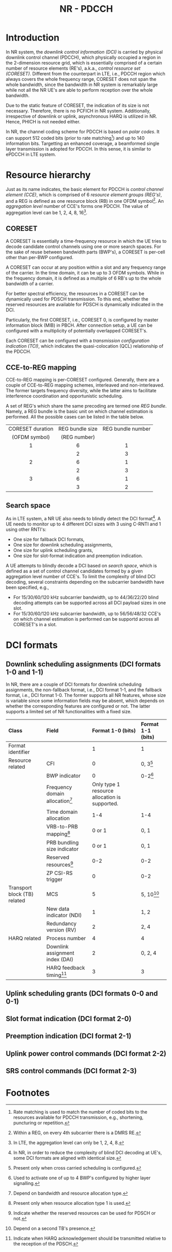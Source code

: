#+TITLE: NR - PDCCH

* Introduction
In NR system, the /downlink control information (DCI)/ is carried by physical downlink control channel (PDCCH), which physically occupied a region in the 2-dimension resource grid, which is essentially comprised of a certain number of resource elements (RE's), a.k.a., /control resource set (CORESET)/. Different from the counterpart in LTE, i.e., PDCCH region which always covers the whole frequency range, CORESET does not span the whole bandwidth, since the bandwidth in NR system is remarkably large while not all the NR UE's are able to perform reception over the whole bandwidth.

Due to the static feature of CORESET, the indication of its size is not necessary. Therefore, there is no PCFICH in NR system. Additionally, irrespective of downlink or uplink, asynchronous HARQ is utilized in NR. Hence, PHICH is not needed either.

In NR, the channel coding scheme for PDCCH is based on /polar codes/. It can support 512 coded bits (prior to rate matching[fn:1]) and up to 140 information bits. Targetting an enhanced coverage, a beamformed single layer transmission is adopted for PDCCH. In this sense, it is similar to ePDCCH in LTE system.
* Resource hierarchy
Just as its name indicates, the basic element for PDCCH is /control channel element (CCE)/, which is comprised of 6 /resource element groups (REG's)/, and a REG is defined as one resource block (RB) in one OFDM symbol[fn:2]. An /aggregation level/ number of CCE's forms one PDCCH. The value of aggregation level can be 1, 2, 4, 8, 16[fn:4].
** CORESET
A CORESET is essentially a time-frequency resource in which the UE tries to decode candidate control channels using one or more search spaces. For the sake of reuse between bandwidth parts (BWP's), a CORESET is per-cell other than per-BWP configured.

A CORESET can occur at any position within a slot and any frequency range of the carrier. In the time domain, it can be up to 3 OFDM symbols. While in the frequency domain, it is defined as a multiple of 6 RB's up to the whole bandwidth of a carrier.

For better spectral efficiency, the resources in a CORESET can be dynamically used for PDSCH transmission. To this end, whether the reserved resources are available for PDSCH is dynamically indicated in the DCI.

Particularly, the first CORESET, i.e., CORESET 0, is configured by master information block (MIB) in PBCH. After connection setup, a UE can be configured with a multiplicity of potentially overlapped CORESET's.

Each CORESET can be configured with a /transmission configuration indication (TCI)/, which indicates the quasi-colocation (QCL) relationship of the PDCCH.
** CCE-to-REG mapping
CCE-to-REG mapping is per-CORESET configured. Generally, there are a couple of CCE-to-REG mapping schemes, interleaved and non-interleaved. The former targets frequency diversity, while the latter aims to facilitate interference coordination and opportunistic scheduling.

A set of REG's which share the same precoding are termed one /REG bundle/. Namely, a REG bundle is the basic unit on which channel estimation is performed. All the possible cases can be listed in the table below.
|       <c>        |       <c>       |        <c>        |
|------------------+-----------------+-------------------|
| CORESET duration | REG bundle size | REG bundle number |
|  (OFDM symbol)   |  (REG number)   |                   |
|------------------+-----------------+-------------------|
|        1         |        6        |         1         |
|                  |        2        |         3         |
|------------------+-----------------+-------------------|
|        2         |        6        |         1         |
|                  |        2        |         3         |
|------------------+-----------------+-------------------|
|        3         |        6        |         1         |
|                  |        3        |         2         |
|------------------+-----------------+-------------------|
** Search space
As in LTE system, a NR UE also needs to blindly detect the DCI format[fn:3]. A UE needs to monitor up to 4 different DCI sizes with 3 using C-RNTI and 1 using other RNTI's:
- One size for fallback DCI formats,
- One size for downlink scheduling assignments,
- One size for uplink scheduling grants,
- One size for slot-format indication and preemption indication.

A UE attempts to blindly decode a DCI based on /search space/, which is defined as a set of control channel candidates formed by a given aggregation level number of CCE's. To limit the complexity of blind DCI decoding, several constraints depending on the subcarrier bandwidth have been specified, e.g.,
- For 15/30/60/120 kHz subcarrier bandwidth, up to 44/36/22/20 blind decoding attempts can be supported across all DCI payload sizes in one slot.
- For 15/30/60/120 kHz subcarrier bandwidth, up to 56/56/48/32 CCE's on which channel estimation is performed can be supportd across all CORESET's in a slot.
* DCI formats
** Downlink scheduling assignments (DCI formats 1-0 and 1-1)
In NR, there are a couple of DCI formats for downlink scheduling assignments, the non-fallback format, i.e., DCI format 1-1, and the fallback format, i.e., DCI format 1-0. The former supports all NR features, whose size is variable since some information fields may be absent, which depends on whether the corresponding features are configured or not. The latter supports a limited set of NR functionalities with a fixed size.
| <l>                          | <l>                               | <l>                                           | <l>               |
| Class                        | Field                             | Format 1-0 (bits)                             | Format 1-1 (bits) |
|------------------------------+-----------------------------------+-----------------------------------------------+-------------------|
| Format identifier            |                                   | 1                                             | 1                 |
| Resource related             | CFI                               | 0                                             | 0, 3[fn:5]        |
|                              | BWP indicator                     | 0                                             | 0-2[fn:6]         |
|                              | Frequency domain allocation[fn:9] | Only type 1 resource allocation is supported. |                   |
|                              | Time domain allocation            | 1-4                                           | 1-4               |
|                              | VRB-to-PRB mapping[fn:8]          | 0 or 1                                        | 0, 1              |
|                              | PRB bundling size indicator       | 0 or 1                                        | 0, 1              |
|                              | Reserved resources[fn:7]          | 0-2                                           | 0-2               |
|                              | ZP CSI-RS trigger                 | 0                                             | 0-2               |
| Transport block (TB) related | MCS                               | 5                                             | 5, 10[fn:10]      |
|                              | New data indicator (NDI)          | 1                                             | 1, 2              |
|                              | Redundancy version (RV)           | 2                                             | 2, 4              |
| HARQ related                 | Process number                    | 4                                             | 4                 |
|                              | Downlink assignment index (DAI)   | 2                                             | 0, 2, 4           |
|                              | HARQ feedback timing[fn:11]       | 3                                             | 3                 |
** Uplink scheduling grants (DCI formats 0-0 and 0-1)
** Slot format indication (DCI format 2-0)
** Preemption indication (DCI format 2-1)
** Uplink power control commands (DCI format 2-2)
** SRS control commands (DCI format 2-3)

* Footnotes

[fn:11]Indicate when HARQ acknowledgement should be transmitted relative to the reception of the PDSCH.

[fn:10]Depend on a second TB's presence.

[fn:9]Depend on bandwidth and resource allocation type. 

[fn:8]Present only when resource allocation type 1 is used. 

[fn:7]Indicate whether the reserved resources can be used for PDSCH or not. 

[fn:6]Used to activate one of up to 4 BWP's configured by higher layer signalling. 

[fn:5]Present only when cross carried scheduling is configured. 

[fn:4]In LTE, the aggregation level can only be 1, 2, 4, 8. 

[fn:3]In NR, in order to reduce the complexity of blind DCI decoding at UE's, some DCI formats are aligned with identical size.

[fn:2]Within a REG, on every 4th subcarrier there is a DMRS RE.

[fn:1]Rate matching is used to match the number of coded bits to the resources available for PDCCH transmission, e.g., shortening, puncturing or repetition.
